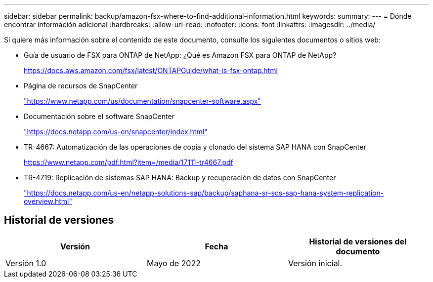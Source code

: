 ---
sidebar: sidebar 
permalink: backup/amazon-fsx-where-to-find-additional-information.html 
keywords:  
summary:  
---
= Dónde encontrar información adicional
:hardbreaks:
:allow-uri-read: 
:nofooter: 
:icons: font
:linkattrs: 
:imagesdir: ../media/


[role="lead"]
Si quiere más información sobre el contenido de este documento, consulte los siguientes documentos o sitios web:

* Guía de usuario de FSX para ONTAP de NetApp: ¿Qué es Amazon FSX para ONTAP de NetApp?
+
https://docs.aws.amazon.com/fsx/latest/ONTAPGuide/what-is-fsx-ontap.html[]

* Página de recursos de SnapCenter
+
https://www.netapp.com/us/documentation/snapcenter-software.aspx["https://www.netapp.com/us/documentation/snapcenter-software.aspx"]

* Documentación sobre el software SnapCenter
+
https://docs.netapp.com/us-en/snapcenter/index.html["https://docs.netapp.com/us-en/snapcenter/index.html"]

* TR-4667: Automatización de las operaciones de copia y clonado del sistema SAP HANA con SnapCenter
+
https://www.netapp.com/pdf.html?item=/media/17111-tr4667.pdf[]

* TR-4719: Replicación de sistemas SAP HANA: Backup y recuperación de datos con SnapCenter
+
https://docs.netapp.com/us-en/netapp-solutions-sap/backup/saphana-sr-scs-sap-hana-system-replication-overview.html["https://docs.netapp.com/us-en/netapp-solutions-sap/backup/saphana-sr-scs-sap-hana-system-replication-overview.html"^]





== Historial de versiones

|===
| Versión | Fecha | Historial de versiones del documento 


| Versión 1.0 | Mayo de 2022 | Versión inicial. 
|===